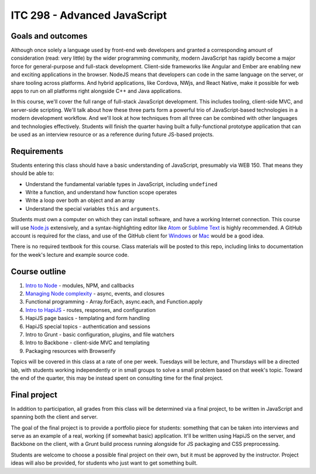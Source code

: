 ITC 298 - Advanced JavaScript
=============================

Goals and outcomes
------------------

Although once solely a language used by front-end web developers and granted a corresponding amount of consideration (read: very little) by the wider programming community, modern JavaScript has rapidly become a major force for general-purpose and full-stack development. Client-side frameworks like Angular and Ember are enabling new and exciting applications in the browser. NodeJS means that developers can code in the same language on the server, or share tooling across platforms. And hybrid applications, like Cordova, NWjs, and React Native, make it possible for web apps to run on all platforms right alongside C++ and Java applications.

In this course, we'll cover the full range of full-stack JavaScript development. This includes tooling, client-side MVC, and server-side scripting. We'll talk about how these three parts form a powerful trio of JavaScript-based technologies in a modern development workflow. And we'll look at how techniques from all three can be combined with other languages and technologies effectively. Students will finish the quarter having built a fully-functional prototype application that can be used as an interview resource or as a reference during future JS-based projects.

Requirements
------------

Students entering this class should have a basic understanding of JavaScript, presumably via WEB 150. That means they should be able to:

* Understand the fundamental variable types in JavaScript, including ``undefined``
* Write a function, and understand how function scope operates
* Write a loop over both an object and an array
* Understand the special variables ``this`` and ``arguments``.

Students must own a computer on which they can install software, and have a working Internet connection. This course will use `Node.js <https://nodejs.org>`__ extensively, and a syntax-highlighting editor like `Atom <http://atom.io>`__ or `Sublime Text <http://sublimetext.com>`__ is highly recommended. A GitHub account is required for the class, and use of the GitHub client for `Windows <http://windows.github.com>`__ or `Mac <http://mac.github.com>`__ would be a good idea.

There is no required textbook for this course. Class materials will be posted to this repo, including links to documentation for the week's lecture and example source code.

Course outline
--------------

1. `Intro to Node <https://github.com/thomaswilburn/itc298-materials/tree/master/intro_to_node>`__ - modules, NPM, and callbacks
2. `Managing Node complexity <https://github.com/thomaswilburn/itc298-materials/tree/master/async>`__ - async, events, and closures
3. Functional programming - Array.forEach, async.each, and Function.apply
4. `Intro to HapiJS <https://github.com/thomaswilburn/itc298-materials/tree/master/intro_to_hapi>`__ - routes, responses, and configuration
5. HapiJS page basics - templating and form handling
6. HapiJS special topics - authentication and sessions
7. Intro to Grunt - basic configuration, plugins, and file watchers
8. Intro to Backbone - client-side MVC and templating
9. Packaging resources with Browserify

Topics will be covered in this class at a rate of one per week. Tuesdays will be lecture, and Thursdays will be a directed lab, with students working independently or in small groups to solve a small problem based on that week's topic. Toward the end of the quarter, this may be instead spent on consulting time for the final project.

Final project
-------------

In addition to participation, all grades from this class will be determined via a final project, to be written in JavaScript and spanning both the client and server. 

The goal of the final project is to provide a portfolio piece for students: something that can be taken into interviews and serve as an example of a real, working (if somewhat basic) application. It'll be written using HapiJS on the server, and Backbone on the client, with a Grunt build process running alongside for JS packaging and CSS preprocessing.

Students are welcome to choose a possible final project on their own, but it must be approved by the instructor. Project ideas will also be provided, for students who just want to get something built. 